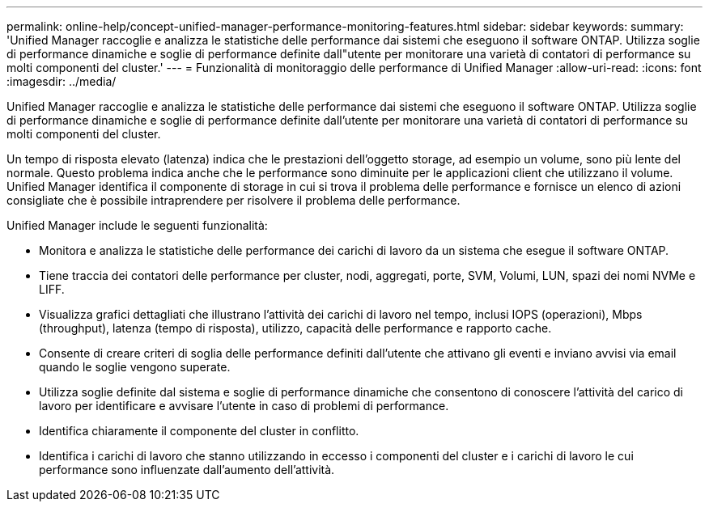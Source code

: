 ---
permalink: online-help/concept-unified-manager-performance-monitoring-features.html 
sidebar: sidebar 
keywords:  
summary: 'Unified Manager raccoglie e analizza le statistiche delle performance dai sistemi che eseguono il software ONTAP. Utilizza soglie di performance dinamiche e soglie di performance definite dall"utente per monitorare una varietà di contatori di performance su molti componenti del cluster.' 
---
= Funzionalità di monitoraggio delle performance di Unified Manager
:allow-uri-read: 
:icons: font
:imagesdir: ../media/


[role="lead"]
Unified Manager raccoglie e analizza le statistiche delle performance dai sistemi che eseguono il software ONTAP. Utilizza soglie di performance dinamiche e soglie di performance definite dall'utente per monitorare una varietà di contatori di performance su molti componenti del cluster.

Un tempo di risposta elevato (latenza) indica che le prestazioni dell'oggetto storage, ad esempio un volume, sono più lente del normale. Questo problema indica anche che le performance sono diminuite per le applicazioni client che utilizzano il volume. Unified Manager identifica il componente di storage in cui si trova il problema delle performance e fornisce un elenco di azioni consigliate che è possibile intraprendere per risolvere il problema delle performance.

Unified Manager include le seguenti funzionalità:

* Monitora e analizza le statistiche delle performance dei carichi di lavoro da un sistema che esegue il software ONTAP.
* Tiene traccia dei contatori delle performance per cluster, nodi, aggregati, porte, SVM, Volumi, LUN, spazi dei nomi NVMe e LIFF.
* Visualizza grafici dettagliati che illustrano l'attività dei carichi di lavoro nel tempo, inclusi IOPS (operazioni), Mbps (throughput), latenza (tempo di risposta), utilizzo, capacità delle performance e rapporto cache.
* Consente di creare criteri di soglia delle performance definiti dall'utente che attivano gli eventi e inviano avvisi via email quando le soglie vengono superate.
* Utilizza soglie definite dal sistema e soglie di performance dinamiche che consentono di conoscere l'attività del carico di lavoro per identificare e avvisare l'utente in caso di problemi di performance.
* Identifica chiaramente il componente del cluster in conflitto.
* Identifica i carichi di lavoro che stanno utilizzando in eccesso i componenti del cluster e i carichi di lavoro le cui performance sono influenzate dall'aumento dell'attività.


